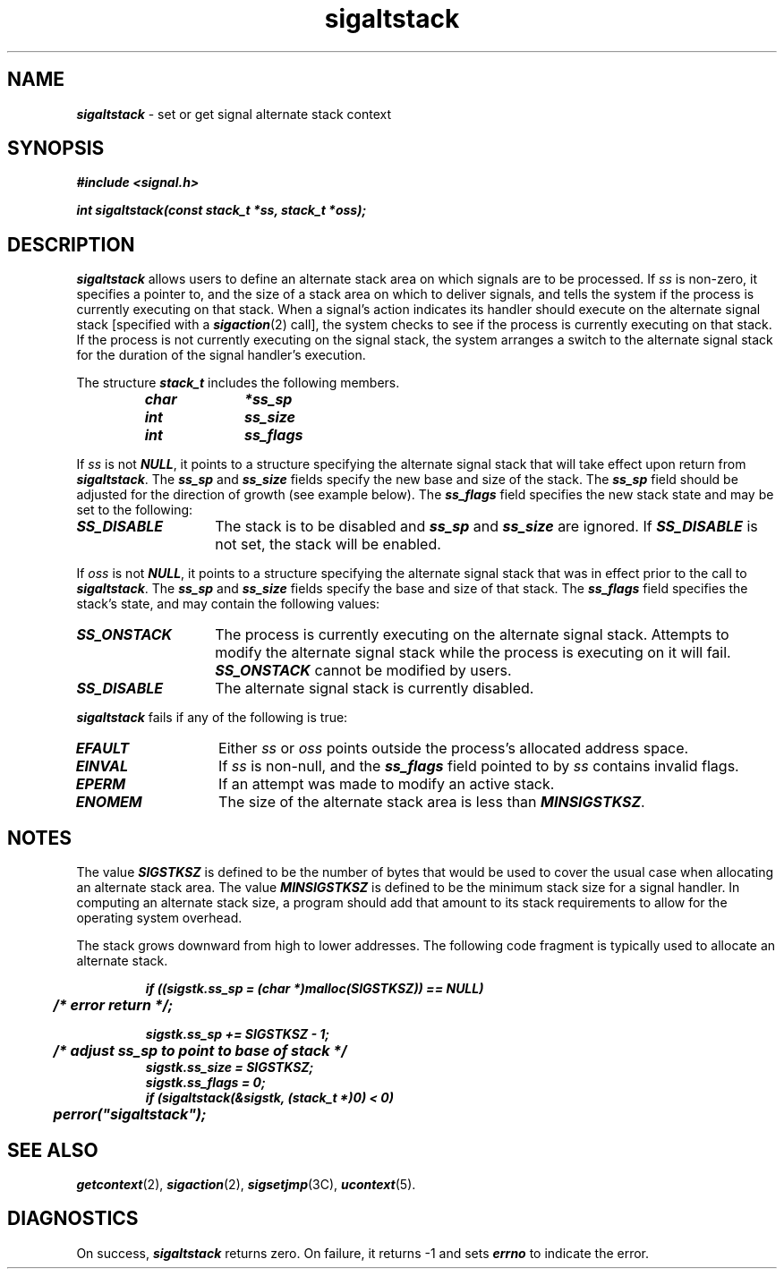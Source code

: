 .if n .pH g2.sigaltstack @(#)sigaltstack	41.3 of 4/17/91
.\" Copyright 1991 UNIX System Laboratories, Inc.
.\" Copyright 1989, 1990 AT&T
.nr X
.if \nX=0 .ds x} sigaltstack 2 "" "\&"
.if \nX=1 .ds x} sigaltstack 2 ""
.if \nX=2 .ds x} sigaltstack 2 "" "\&"
.if \nX=3 .ds x} sigaltstack "" "" "\&"
.TH \*(x}
.SH NAME
\f4sigaltstack\f1 \- set or get signal alternate stack context
.SH SYNOPSIS
\f4#include <signal.h>\f1
.P
\f4int sigaltstack(const stack_t *ss, stack_t *oss);\f1
.SH DESCRIPTION
\f4sigaltstack\fP allows users to define an 
alternate stack area on which signals are to be
processed.  If \f2ss\fP is non-zero, it specifies a pointer to,  
and the size of a 
stack area on which to deliver signals, and tells the system 
if the process is currently executing on that stack. 
When a signal's action indicates its handler should 
execute on the alternate signal stack [specified with a \f4sigaction\fP(2) call],
the system checks to see if the process is currently executing on
that stack.  If the process is not currently executing on the signal
stack, the system arranges a switch to the alternate signal 
stack for the duration of the signal handler's execution. 
.P
The structure \f4stack_t\fP includes the following members.
.P
.RS
.nf
.ft 4 
char	*ss_sp
int	 ss_size	
int	 ss_flags
.ft 1
.fi
.RE
.P
If \f2ss\f1 is not \f4NULL\fP, it points to a structure specifying the
alternate signal stack that will take effect upon return from
\f4sigaltstack\fP.  The \f4ss_sp\f1 and \f4ss_size\f1 fields specify
the new base and size of the stack.  The \f4ss_sp\f1 field should be
adjusted for the direction of growth (see example below).  The
\f4ss_flags\f1 field specifies the new stack state 
and may be set to the following:
.TP 14
\f4SS_DISABLE\fP
The stack is to be disabled and \f4ss_sp\f1 and \f4ss_size\f1 are ignored.
If \f4SS_DISABLE\fP is not set, the stack will be enabled.
.PP
If \f2oss\f1 is not \f4NULL\fP, it points to a structure specifying the
alternate signal stack that was in effect prior to the call to
\f4sigaltstack\fP.  The \f4ss_sp\f1 and \f4ss_size\f1 fields specify
the base and size of that stack.  The \f4ss_flags\f1 field specifies the
stack's state, and may contain the following values:
.TP 14
\f4SS_ONSTACK\fP
The process is currently executing on the alternate signal stack.
Attempts to modify the alternate signal stack while the process is
executing on it will fail.  \f4SS_ONSTACK\fP cannot be modified by
users.
.TP
\f4SS_DISABLE\fP
The alternate signal stack is currently disabled.
.PP
\f4sigaltstack\fP fails if any of the following is true:
.TP 14
\f4EFAULT\fP
Either \f2ss\fP or \f2oss\fP points outside the process's allocated address
space.
.TP
\f4EINVAL\fP
If \f2ss\fP is non-null, and the \f4ss_flags\fP field pointed to by
\f2ss\fP contains invalid flags.
.TP
\f4EPERM\fP
If an attempt was made to modify an active stack.
.TP
\f4ENOMEM\fP
The size of the alternate stack area is less than \f4MINSIGSTKSZ\fP.
.SH NOTES
The value \f4SIGSTKSZ\fP is defined to be the number of bytes that
would be used to cover the usual case when allocating an alternate 
stack area.  The value \%\f4MINSIGSTKSZ\fP is defined to be the minimum stack size
for a signal handler.  In computing an alternate stack size, a program 
should add that amount to its stack requirements to allow for the
operating system overhead.
.PP
The stack grows downward from high to lower addresses.
The following code fragment is typically used to allocate an
alternate stack.
.PP
.RS
.nf
.ft 4
if ((sigstk.ss_sp = (char *)malloc(SIGSTKSZ)) == NULL)
	/* error return */;
.sp
sigstk.ss_sp += SIGSTKSZ - 1;
	/* adjust ss_sp to point to base of stack */
sigstk.ss_size = SIGSTKSZ;
sigstk.ss_flags = 0;
if (sigaltstack(&sigstk, (stack_t *)0) < 0)
	perror("sigaltstack");
.ft 1
.fi
.RE
.SH "SEE ALSO"
\f4getcontext\fP(2), \f4sigaction\fP(2), \f4sigsetjmp\fP(3C), \f4ucontext\fP(5).
.SH DIAGNOSTICS
On success, \f4sigaltstack\fP returns zero.
On failure, it returns \-1 and sets \f4errno\f1 to indicate the error.
.\"	@(#)sigaltstack.2	1 of 9/27/88
.Ee
